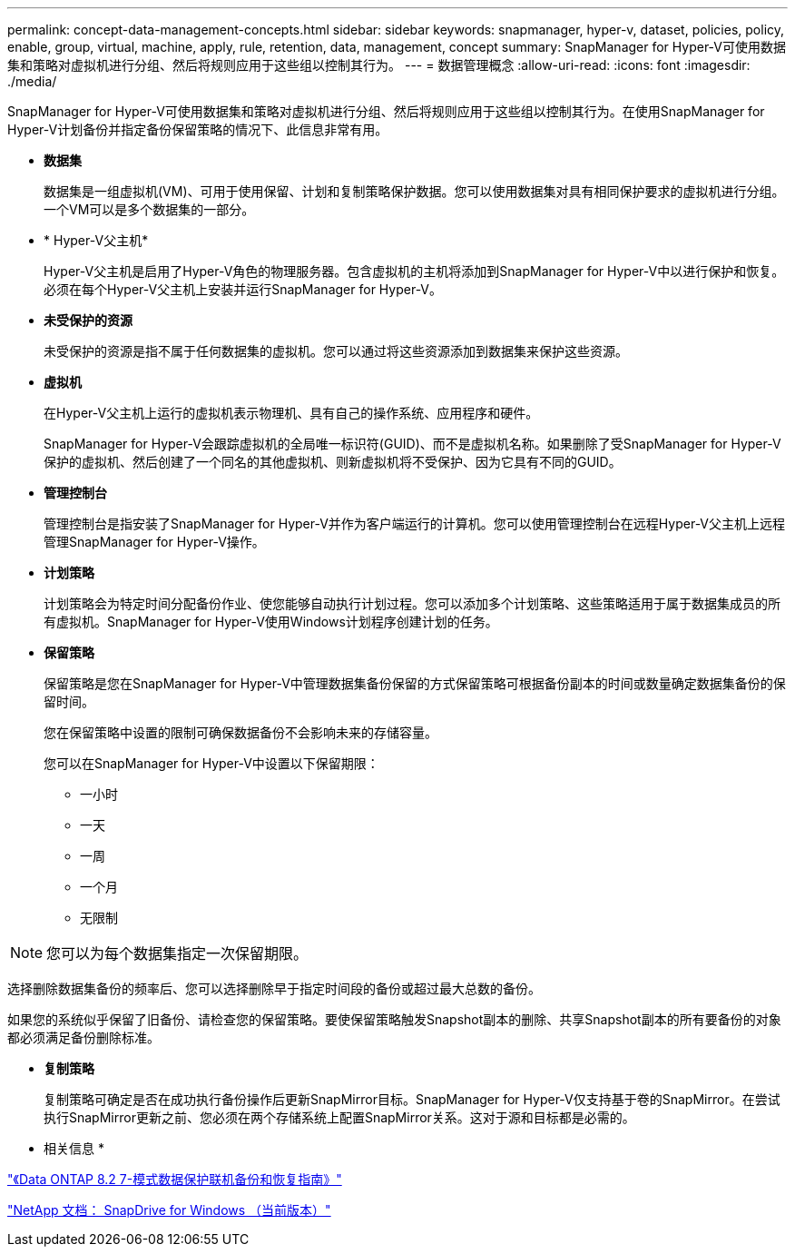 ---
permalink: concept-data-management-concepts.html 
sidebar: sidebar 
keywords: snapmanager, hyper-v, dataset, policies, policy, enable, group, virtual, machine, apply, rule, retention, data, management, concept 
summary: SnapManager for Hyper-V可使用数据集和策略对虚拟机进行分组、然后将规则应用于这些组以控制其行为。 
---
= 数据管理概念
:allow-uri-read: 
:icons: font
:imagesdir: ./media/


[role="lead"]
SnapManager for Hyper-V可使用数据集和策略对虚拟机进行分组、然后将规则应用于这些组以控制其行为。在使用SnapManager for Hyper-V计划备份并指定备份保留策略的情况下、此信息非常有用。

* *数据集*
+
数据集是一组虚拟机(VM)、可用于使用保留、计划和复制策略保护数据。您可以使用数据集对具有相同保护要求的虚拟机进行分组。一个VM可以是多个数据集的一部分。

* * Hyper-V父主机*
+
Hyper-V父主机是启用了Hyper-V角色的物理服务器。包含虚拟机的主机将添加到SnapManager for Hyper-V中以进行保护和恢复。必须在每个Hyper-V父主机上安装并运行SnapManager for Hyper-V。

* *未受保护的资源*
+
未受保护的资源是指不属于任何数据集的虚拟机。您可以通过将这些资源添加到数据集来保护这些资源。

* *虚拟机*
+
在Hyper-V父主机上运行的虚拟机表示物理机、具有自己的操作系统、应用程序和硬件。

+
SnapManager for Hyper-V会跟踪虚拟机的全局唯一标识符(GUID)、而不是虚拟机名称。如果删除了受SnapManager for Hyper-V保护的虚拟机、然后创建了一个同名的其他虚拟机、则新虚拟机将不受保护、因为它具有不同的GUID。

* *管理控制台*
+
管理控制台是指安装了SnapManager for Hyper-V并作为客户端运行的计算机。您可以使用管理控制台在远程Hyper-V父主机上远程管理SnapManager for Hyper-V操作。

* *计划策略*
+
计划策略会为特定时间分配备份作业、使您能够自动执行计划过程。您可以添加多个计划策略、这些策略适用于属于数据集成员的所有虚拟机。SnapManager for Hyper-V使用Windows计划程序创建计划的任务。

* *保留策略*
+
保留策略是您在SnapManager for Hyper-V中管理数据集备份保留的方式保留策略可根据备份副本的时间或数量确定数据集备份的保留时间。

+
您在保留策略中设置的限制可确保数据备份不会影响未来的存储容量。

+
您可以在SnapManager for Hyper-V中设置以下保留期限：

+
** 一小时
** 一天
** 一周
** 一个月
** 无限制





NOTE: 您可以为每个数据集指定一次保留期限。

选择删除数据集备份的频率后、您可以选择删除早于指定时间段的备份或超过最大总数的备份。

如果您的系统似乎保留了旧备份、请检查您的保留策略。要使保留策略触发Snapshot副本的删除、共享Snapshot副本的所有要备份的对象都必须满足备份删除标准。

* *复制策略*
+
复制策略可确定是否在成功执行备份操作后更新SnapMirror目标。SnapManager for Hyper-V仅支持基于卷的SnapMirror。在尝试执行SnapMirror更新之前、您必须在两个存储系统上配置SnapMirror关系。这对于源和目标都是必需的。



* 相关信息 *

https://library.netapp.com/ecm/ecm_download_file/ECMP1368826["《Data ONTAP 8.2 7-模式数据保护联机备份和恢复指南》"]

http://mysupport.netapp.com/documentation/productlibrary/index.html?productID=30049["NetApp 文档： SnapDrive for Windows （当前版本）"]
